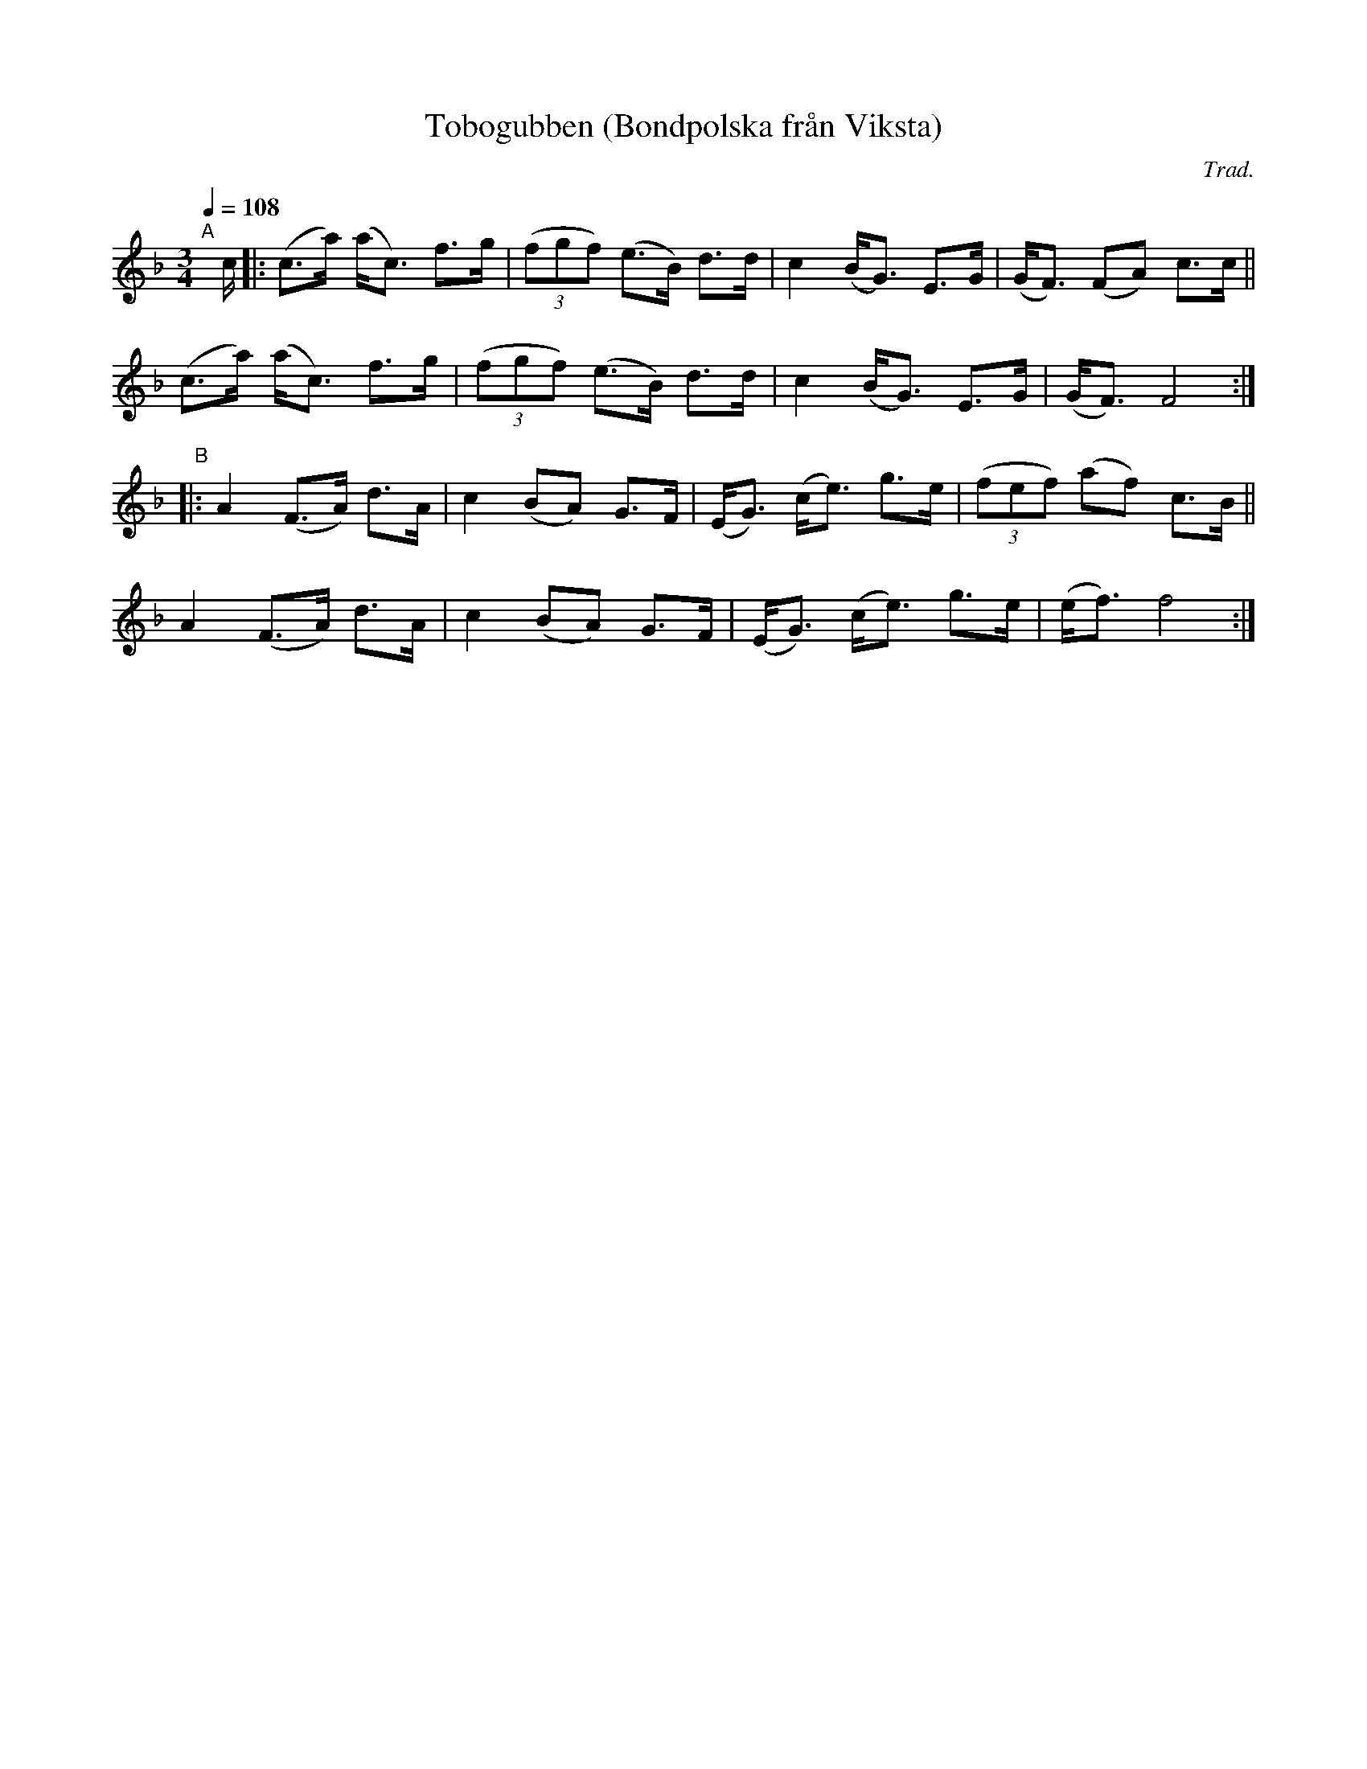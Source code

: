 X: 1
T: Tobogubben (Bondpolska fr\aan Viksta)
C: Trad.
R: bond-polska
%S: s:4 b:16(4+4+4+4)
S: http://www.nyckelharpa.org/archive/written-music/american-allspel-list/ 2022/9/26
Z: 2022 John Chambers <jc:trillian.mit.edu>
M: 3/4
L: 1/8
Q: 1/4=108
K: F
"^A"[|] c/ |:\
(c>a) (a<c) f>g | (3(fgf) (e>B) d>d | c2 (B<G) E>G | (G<F) (FA) c>c ||
(c>a) (a<c) f>g | (3(fgf) (e>B) d>d | c2 (B<G) E>G | (G<F) F4 :|
"^B"|:\
A2 (F>A) d>A | c2 (BA) G>F | (E<G) (c<e) g>e | (3(fef) (af) c>B ||
A2 (F>A) d>A | c2 (BA) G>F | (E<G) (c<e) g>e | (e<f) f4 :|
